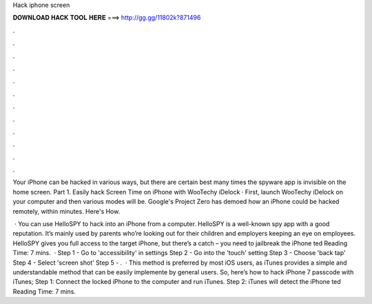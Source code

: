 Hack iphone screen



𝐃𝐎𝐖𝐍𝐋𝐎𝐀𝐃 𝐇𝐀𝐂𝐊 𝐓𝐎𝐎𝐋 𝐇𝐄𝐑𝐄 ===> http://gg.gg/11802k?871496



.



.



.



.



.



.



.



.



.



.



.



.

Your iPhone can be hacked in various ways, but there are certain best many times the spyware app is invisible on the home screen. Part 1. Easily hack Screen Time on iPhone with WooTechy iDelock · First, launch WooTechy iDelock on your computer and then various modes will be. Google's Project Zero has demoed how an iPhone could be hacked remotely, within minutes. Here's How.

 · You can use HelloSPY to hack into an iPhone from a computer. HelloSPY is a well-known spy app with a good reputation. It’s mainly used by parents who’re looking out for their children and employers keeping an eye on employees. HelloSPY gives you full access to the target iPhone, but there’s a catch – you need to jailbreak the iPhone ted Reading Time: 7 mins.  · Step 1 - Go to 'accessibility' in settings Step 2 - Go into the 'touch' setting Step 3 - Choose 'back tap' Step 4 - Select 'screen shot' Step 5 - .  · This method is preferred by most iOS users, as iTunes provides a simple and understandable method that can be easily implemente by general users. So, here’s how to hack iPhone 7 passcode with iTunes; Step 1: Connect the locked iPhone to the computer and run iTunes. Step 2: iTunes will detect the iPhone ted Reading Time: 7 mins.
